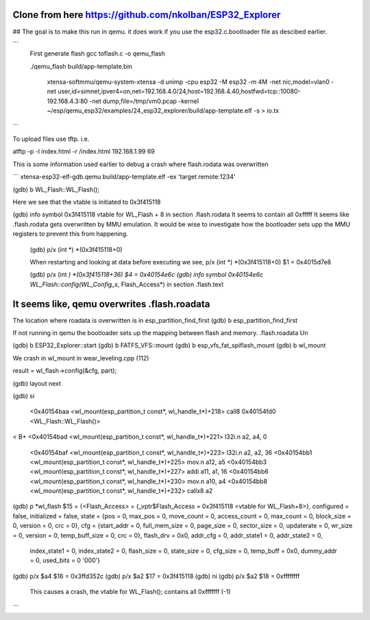 Clone from here  https://github.com/nkolban/ESP32_Explorer
====================

##  The goal is to make this run in qemu.
it does work if you use the esp32.c.bootloader file as descibed earlier.


```
  First generate flash
  gcc toflash.c -o qemu_flash

  ./qemu_flash build/app-template.bin

   xtensa-softmmu/qemu-system-xtensa -d unimp  -cpu esp32 -M esp32 -m 4M -net nic,model=vlan0 -net user,id=simnet,ipver4=on,net=192.168.4.0/24,host=192.168.4.40,hostfwd=tcp::10080-192.168.4.3:80  -net dump,file=/tmp/vm0.pcap  -kernel  ~/esp/qemu_esp32/examples/24_esp32_explorer/build/app-template.elf  -s  > io.tx

```


To upload files use tftp. i.e.

atftp -p -l index.html -r /index.html 192.168.1.99 69



This is some information used earlier to debug a crash where flash.rodata was overwritten

```
xtensa-esp32-elf-gdb.qemu  build/app-template.elf -ex 'target remote:1234'

(gdb) b WL_Flash::WL_Flash();

Here we see that the vtable is initiated to 0x3f415118

(gdb) info symbol 0x3f415118
vtable for WL_Flash + 8 in section .flash.rodata
It seems to contain all 0xfffff
It seems like .flash.rodata gets overwritten by MMU emulation.
It would be wise to investigate how the bootloader sets upp the MMU registers to prevent this from happening.

  (gdb)  p/x (int *) *(0x3f415118+0)


  When restarting and looking at data before executing we see,
  p/x (int *) *(0x3f415118+0)
  $1 = 0x4015d7e8

  (gdb)  p/x (int *) *(0x3f415118+36)
  $4 = 0x40154e6c
  (gdb) info symbol 0x40154e6c
  WL_Flash::config(WL_Config_s*, Flash_Access*) in section .flash.text

It seems like, qemu overwrites .flash.roadata
=================

The location where roadata is overwritten is in esp_partition_find_first
(gdb) b esp_partition_find_first

If not running in qemu the bootloader sets up the mapping between flash and memory.
.flash.roadata
Un



(gdb) b ESP32_Explorer::start
(gdb) b FATFS_VFS::mount
(gdb) b esp_vfs_fat_spiflash_mount
(gdb) b wl_mount

We crash in wl_mount in wear_leveling.cpp (112)

result = wl_flash->config(&cfg, part); 

(gdb) layout next

(gdb) si

 <0x40154baa <wl_mount(esp_partition_t const*, wl_handle_t*)+218> call8  0x40154fd0 <WL_Flash::WL_Flash()>                       
<
B+ <0x40154bad <wl_mount(esp_partition_t const*, wl_handle_t*)+221> l32i.n a2, a4, 0
   <0x40154baf <wl_mount(esp_partition_t const*, wl_handle_t*)+223> l32i.n a2, a2, 36
   <0x40154bb1 <wl_mount(esp_partition_t const*, wl_handle_t*)+225> mov.n  a12, a5
   <0x40154bb3 <wl_mount(esp_partition_t const*, wl_handle_t*)+227> addi   a11, a1, 16
   <0x40154bb6 <wl_mount(esp_partition_t const*, wl_handle_t*)+230> mov.n  a10, a4
   <0x40154bb8 <wl_mount(esp_partition_t const*, wl_handle_t*)+232> callx8 a2                                       


(gdb) p *wl_flash
$15 = {<Flash_Access> = {_vptr$Flash_Access = 0x3f415118 <vtable for WL_Flash+8>}, configured = false, initialized = false, state = {pos = 0, max_pos = 0, move_count = 0, access_count = 0, max_count = 0, block_size = 0, version = 0, crc = 0}, cfg = {start_addr = 0, full_mem_size = 0, page_size = 0,    sector_size = 0, updaterate = 0, wr_size = 0, version = 0, temp_buff_size = 0, crc = 0}, flash_drv = 0x0, addr_cfg = 0, addr_state1 = 0, addr_state2 = 0,
  index_state1 = 0, index_state2 = 0, flash_size = 0, state_size = 0, cfg_size = 0, temp_buff = 0x0, dummy_addr = 0, used_bits = 0 '\000'}

(gdb) p/x $a4
$16 = 0x3ffd352c
(gdb) p/x $a2
$17 = 0x3f415118
(gdb) ni
(gdb) p/x $a2
$18 = 0xffffffff

  This causes a crash, the vtable for WL_Flash(); contains all 0xfffffff (-1)

```



